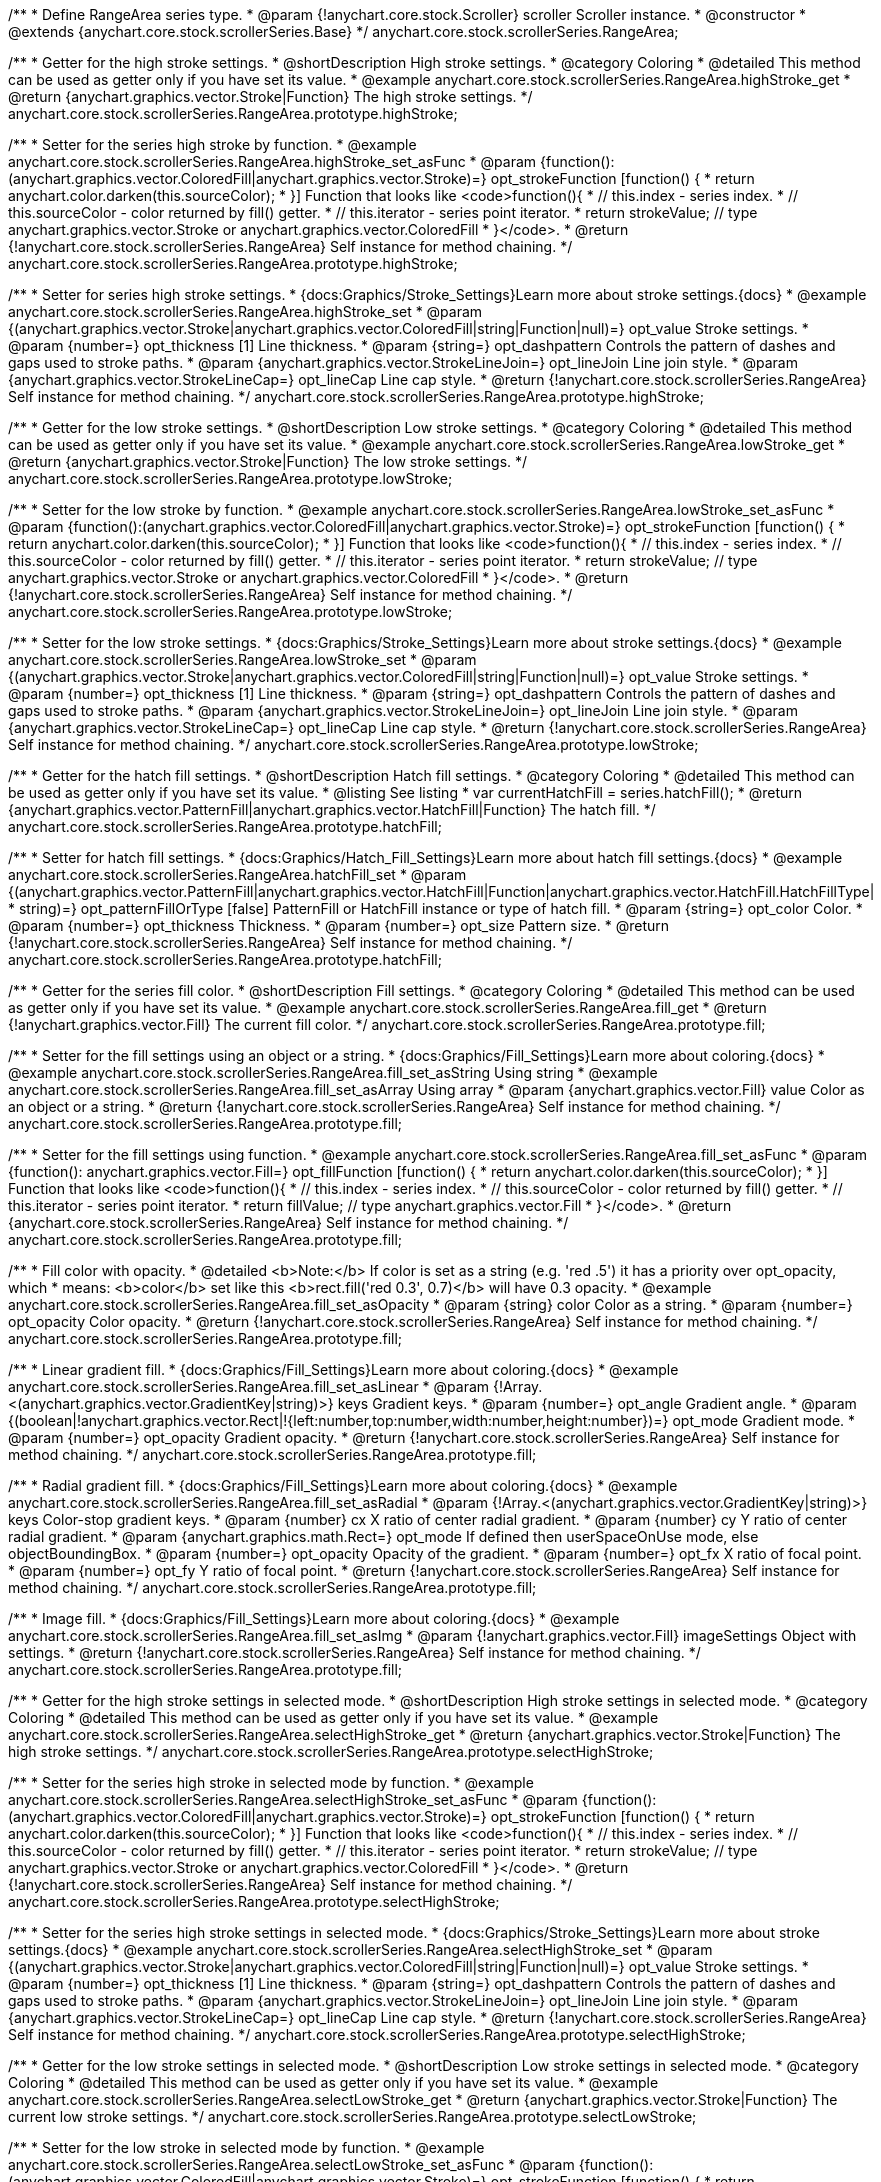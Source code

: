 /**
 * Define RangeArea series type.
 * @param {!anychart.core.stock.Scroller} scroller Scroller instance.
 * @constructor
 * @extends {anychart.core.stock.scrollerSeries.Base}
 */
anychart.core.stock.scrollerSeries.RangeArea;

//----------------------------------------------------------------------------------------------------------------------
//
//  anychart.core.stock.scrollerSeries.RangeArea.prototype.highStroke
//
//----------------------------------------------------------------------------------------------------------------------

/**
 * Getter for the high stroke settings.
 * @shortDescription High stroke settings.
 * @category Coloring
 * @detailed This method can be used as getter only if you have set its value.
 * @example anychart.core.stock.scrollerSeries.RangeArea.highStroke_get
 * @return {anychart.graphics.vector.Stroke|Function} The high stroke settings.
 */
anychart.core.stock.scrollerSeries.RangeArea.prototype.highStroke;

/**
 * Setter for the series high stroke by function.
 * @example anychart.core.stock.scrollerSeries.RangeArea.highStroke_set_asFunc
 * @param {function():(anychart.graphics.vector.ColoredFill|anychart.graphics.vector.Stroke)=} opt_strokeFunction [function() {
 *  return anychart.color.darken(this.sourceColor);
 * }] Function that looks like <code>function(){
 *    // this.index - series index.
 *    // this.sourceColor - color returned by fill() getter.
 *    // this.iterator - series point iterator.
 *    return strokeValue; // type anychart.graphics.vector.Stroke or anychart.graphics.vector.ColoredFill
 * }</code>.
 * @return {!anychart.core.stock.scrollerSeries.RangeArea} Self instance for method chaining.
 */
anychart.core.stock.scrollerSeries.RangeArea.prototype.highStroke;

/**
 * Setter for series high stroke settings.
 * {docs:Graphics/Stroke_Settings}Learn more about stroke settings.{docs}
 * @example anychart.core.stock.scrollerSeries.RangeArea.highStroke_set
 * @param {(anychart.graphics.vector.Stroke|anychart.graphics.vector.ColoredFill|string|Function|null)=} opt_value Stroke settings.
 * @param {number=} opt_thickness [1] Line thickness.
 * @param {string=} opt_dashpattern Controls the pattern of dashes and gaps used to stroke paths.
 * @param {anychart.graphics.vector.StrokeLineJoin=} opt_lineJoin Line join style.
 * @param {anychart.graphics.vector.StrokeLineCap=} opt_lineCap Line cap style.
 * @return {!anychart.core.stock.scrollerSeries.RangeArea} Self instance for method chaining.
 */
anychart.core.stock.scrollerSeries.RangeArea.prototype.highStroke;


//----------------------------------------------------------------------------------------------------------------------
//
//  anychart.core.stock.scrollerSeries.RangeArea.prototype.lowStroke
//
//----------------------------------------------------------------------------------------------------------------------

/**
 * Getter for the low stroke settings.
 * @shortDescription Low stroke settings.
 * @category Coloring
 * @detailed This method can be used as getter only if you have set its value.
 * @example anychart.core.stock.scrollerSeries.RangeArea.lowStroke_get
 * @return {anychart.graphics.vector.Stroke|Function} The low stroke settings.
 */
anychart.core.stock.scrollerSeries.RangeArea.prototype.lowStroke;

/**
 * Setter for the low stroke by function.
 * @example anychart.core.stock.scrollerSeries.RangeArea.lowStroke_set_asFunc
 * @param {function():(anychart.graphics.vector.ColoredFill|anychart.graphics.vector.Stroke)=} opt_strokeFunction [function() {
 *  return anychart.color.darken(this.sourceColor);
 * }] Function that looks like <code>function(){
 *    // this.index - series index.
 *    // this.sourceColor - color returned by fill() getter.
 *    // this.iterator - series point iterator.
 *    return strokeValue; // type anychart.graphics.vector.Stroke or anychart.graphics.vector.ColoredFill
 * }</code>.
 * @return {!anychart.core.stock.scrollerSeries.RangeArea} Self instance for method chaining.
 */
anychart.core.stock.scrollerSeries.RangeArea.prototype.lowStroke;

/**
 * Setter for the low stroke settings.
 * {docs:Graphics/Stroke_Settings}Learn more about stroke settings.{docs}
 * @example anychart.core.stock.scrollerSeries.RangeArea.lowStroke_set
 * @param {(anychart.graphics.vector.Stroke|anychart.graphics.vector.ColoredFill|string|Function|null)=} opt_value Stroke settings.
 * @param {number=} opt_thickness [1] Line thickness.
 * @param {string=} opt_dashpattern Controls the pattern of dashes and gaps used to stroke paths.
 * @param {anychart.graphics.vector.StrokeLineJoin=} opt_lineJoin Line join style.
 * @param {anychart.graphics.vector.StrokeLineCap=} opt_lineCap Line cap style.
 * @return {!anychart.core.stock.scrollerSeries.RangeArea} Self instance for method chaining.
 */
anychart.core.stock.scrollerSeries.RangeArea.prototype.lowStroke;


//----------------------------------------------------------------------------------------------------------------------
//
//  anychart.core.stock.scrollerSeries.RangeArea.prototype.hatchFill
//
//----------------------------------------------------------------------------------------------------------------------

/**
 * Getter for the hatch fill settings.
 * @shortDescription Hatch fill settings.
 * @category Coloring
 * @detailed This method can be used as getter only if you have set its value.
 * @listing See listing
 * var currentHatchFill = series.hatchFill();
 * @return {anychart.graphics.vector.PatternFill|anychart.graphics.vector.HatchFill|Function} The hatch fill.
 */
anychart.core.stock.scrollerSeries.RangeArea.prototype.hatchFill;

/**
 * Setter for hatch fill settings.
 * {docs:Graphics/Hatch_Fill_Settings}Learn more about hatch fill settings.{docs}
 * @example anychart.core.stock.scrollerSeries.RangeArea.hatchFill_set
 * @param {(anychart.graphics.vector.PatternFill|anychart.graphics.vector.HatchFill|Function|anychart.graphics.vector.HatchFill.HatchFillType|
 * string)=} opt_patternFillOrType [false] PatternFill or HatchFill instance or type of hatch fill.
 * @param {string=} opt_color Color.
 * @param {number=} opt_thickness Thickness.
 * @param {number=} opt_size Pattern size.
 * @return {!anychart.core.stock.scrollerSeries.RangeArea} Self instance for method chaining.
 */
anychart.core.stock.scrollerSeries.RangeArea.prototype.hatchFill;


//----------------------------------------------------------------------------------------------------------------------
//
//  anychart.core.stock.scrollerSeries.RangeArea.prototype.fill
//
//----------------------------------------------------------------------------------------------------------------------

/**
 * Getter for the series fill color.
 * @shortDescription Fill settings.
 * @category Coloring
 * @detailed This method can be used as getter only if you have set its value.
 * @example anychart.core.stock.scrollerSeries.RangeArea.fill_get
 * @return {!anychart.graphics.vector.Fill} The current fill color.
 */
anychart.core.stock.scrollerSeries.RangeArea.prototype.fill;

/**
 * Setter for the fill settings using an object or a string.
 * {docs:Graphics/Fill_Settings}Learn more about coloring.{docs}
 * @example anychart.core.stock.scrollerSeries.RangeArea.fill_set_asString Using string
 * @example anychart.core.stock.scrollerSeries.RangeArea.fill_set_asArray Using array
 * @param {anychart.graphics.vector.Fill} value Color as an object or a string.
 * @return {!anychart.core.stock.scrollerSeries.RangeArea} Self instance for method chaining.
 */
anychart.core.stock.scrollerSeries.RangeArea.prototype.fill;

/**
 * Setter for the fill settings using function.
 * @example anychart.core.stock.scrollerSeries.RangeArea.fill_set_asFunc
 * @param {function(): anychart.graphics.vector.Fill=} opt_fillFunction [function() {
 *  return anychart.color.darken(this.sourceColor);
 * }] Function that looks like <code>function(){
 *    // this.index - series index.
 *    // this.sourceColor - color returned by fill() getter.
 *    // this.iterator - series point iterator.
 *    return fillValue; // type anychart.graphics.vector.Fill
 * }</code>.
 * @return {anychart.core.stock.scrollerSeries.RangeArea} Self instance for method chaining.
 */
anychart.core.stock.scrollerSeries.RangeArea.prototype.fill;

/**
 * Fill color with opacity.
 * @detailed <b>Note:</b> If color is set as a string (e.g. 'red .5') it has a priority over opt_opacity, which
 * means: <b>color</b> set like this <b>rect.fill('red 0.3', 0.7)</b> will have 0.3 opacity.
 * @example anychart.core.stock.scrollerSeries.RangeArea.fill_set_asOpacity
 * @param {string} color Color as a string.
 * @param {number=} opt_opacity Color opacity.
 * @return {!anychart.core.stock.scrollerSeries.RangeArea} Self instance for method chaining.
 */
anychart.core.stock.scrollerSeries.RangeArea.prototype.fill;

/**
 * Linear gradient fill.
 * {docs:Graphics/Fill_Settings}Learn more about coloring.{docs}
 * @example anychart.core.stock.scrollerSeries.RangeArea.fill_set_asLinear
 * @param {!Array.<(anychart.graphics.vector.GradientKey|string)>} keys Gradient keys.
 * @param {number=} opt_angle Gradient angle.
 * @param {(boolean|!anychart.graphics.vector.Rect|!{left:number,top:number,width:number,height:number})=} opt_mode Gradient mode.
 * @param {number=} opt_opacity Gradient opacity.
 * @return {!anychart.core.stock.scrollerSeries.RangeArea} Self instance for method chaining.
 */
anychart.core.stock.scrollerSeries.RangeArea.prototype.fill;

/**
 * Radial gradient fill.
 * {docs:Graphics/Fill_Settings}Learn more about coloring.{docs}
 * @example anychart.core.stock.scrollerSeries.RangeArea.fill_set_asRadial
 * @param {!Array.<(anychart.graphics.vector.GradientKey|string)>} keys Color-stop gradient keys.
 * @param {number} cx X ratio of center radial gradient.
 * @param {number} cy Y ratio of center radial gradient.
 * @param {anychart.graphics.math.Rect=} opt_mode If defined then userSpaceOnUse mode, else objectBoundingBox.
 * @param {number=} opt_opacity Opacity of the gradient.
 * @param {number=} opt_fx X ratio of focal point.
 * @param {number=} opt_fy Y ratio of focal point.
 * @return {!anychart.core.stock.scrollerSeries.RangeArea} Self instance for method chaining.
 */
anychart.core.stock.scrollerSeries.RangeArea.prototype.fill;

/**
 * Image fill.
 * {docs:Graphics/Fill_Settings}Learn more about coloring.{docs}
 * @example anychart.core.stock.scrollerSeries.RangeArea.fill_set_asImg
 * @param {!anychart.graphics.vector.Fill} imageSettings Object with settings.
 * @return {!anychart.core.stock.scrollerSeries.RangeArea} Self instance for method chaining.
 */
anychart.core.stock.scrollerSeries.RangeArea.prototype.fill;


//----------------------------------------------------------------------------------------------------------------------
//
//  anychart.core.stock.scrollerSeries.RangeArea.prototype.selectHighStroke
//
//----------------------------------------------------------------------------------------------------------------------

/**
 * Getter for the high stroke settings in selected mode.
 * @shortDescription High stroke settings in selected mode.
 * @category Coloring
 * @detailed This method can be used as getter only if you have set its value.
 * @example anychart.core.stock.scrollerSeries.RangeArea.selectHighStroke_get
 * @return {anychart.graphics.vector.Stroke|Function} The high stroke settings.
 */
anychart.core.stock.scrollerSeries.RangeArea.prototype.selectHighStroke;

/**
 * Setter for the series high stroke in selected mode by function.
 * @example anychart.core.stock.scrollerSeries.RangeArea.selectHighStroke_set_asFunc
 * @param {function():(anychart.graphics.vector.ColoredFill|anychart.graphics.vector.Stroke)=} opt_strokeFunction [function() {
 *  return anychart.color.darken(this.sourceColor);
 * }] Function that looks like <code>function(){
 *    // this.index - series index.
 *    // this.sourceColor - color returned by fill() getter.
 *    // this.iterator - series point iterator.
 *    return strokeValue; // type anychart.graphics.vector.Stroke or anychart.graphics.vector.ColoredFill
 * }</code>.
 * @return {!anychart.core.stock.scrollerSeries.RangeArea} Self instance for method chaining.
 */
anychart.core.stock.scrollerSeries.RangeArea.prototype.selectHighStroke;

/**
 * Setter for the series high stroke settings in selected mode.
 * {docs:Graphics/Stroke_Settings}Learn more about stroke settings.{docs}
 * @example anychart.core.stock.scrollerSeries.RangeArea.selectHighStroke_set
 * @param {(anychart.graphics.vector.Stroke|anychart.graphics.vector.ColoredFill|string|Function|null)=} opt_value Stroke settings.
 * @param {number=} opt_thickness [1] Line thickness.
 * @param {string=} opt_dashpattern Controls the pattern of dashes and gaps used to stroke paths.
 * @param {anychart.graphics.vector.StrokeLineJoin=} opt_lineJoin Line join style.
 * @param {anychart.graphics.vector.StrokeLineCap=} opt_lineCap Line cap style.
 * @return {!anychart.core.stock.scrollerSeries.RangeArea} Self instance for method chaining.
 */
anychart.core.stock.scrollerSeries.RangeArea.prototype.selectHighStroke;


//----------------------------------------------------------------------------------------------------------------------
//
//  anychart.core.stock.scrollerSeries.RangeArea.prototype.selectLowStroke
//
//----------------------------------------------------------------------------------------------------------------------

/**
 * Getter for the low stroke settings in selected mode.
 * @shortDescription Low stroke settings in selected mode.
 * @category Coloring
 * @detailed This method can be used as getter only if you have set its value.
 * @example anychart.core.stock.scrollerSeries.RangeArea.selectLowStroke_get
 * @return {anychart.graphics.vector.Stroke|Function} The current low stroke settings.
 */
anychart.core.stock.scrollerSeries.RangeArea.prototype.selectLowStroke;

/**
 * Setter for the low stroke in selected mode by function.
 * @example anychart.core.stock.scrollerSeries.RangeArea.selectLowStroke_set_asFunc
 * @param {function():(anychart.graphics.vector.ColoredFill|anychart.graphics.vector.Stroke)=} opt_strokeFunction [function() {
 *  return anychart.color.darken(this.sourceColor);
 * }] Function that looks like <code>function(){
 *    // this.index - series index.
 *    // this.sourceColor - color returned by fill() getter.
 *    // this.iterator - series point iterator.
 *    return strokeValue; // type anychart.graphics.vector.Stroke or anychart.graphics.vector.ColoredFill
 * }</code>.
 * @return {!anychart.core.stock.scrollerSeries.RangeArea} Self instance for method chaining.
 */
anychart.core.stock.scrollerSeries.RangeArea.prototype.selectLowStroke;

/**
 * Setter for the low stroke settings in selected mode.
 * {docs:Graphics/Stroke_Settings}Learn more about stroke settings.{docs}
 * @example anychart.core.stock.scrollerSeries.RangeArea.selectLowStroke_set
 * @param {(anychart.graphics.vector.Stroke|anychart.graphics.vector.ColoredFill|string|Function|null)=} opt_value Stroke settings.
 * @param {number=} opt_thickness [1] Line thickness.
 * @param {string=} opt_dashpattern Controls the pattern of dashes and gaps used to stroke paths.
 * @param {anychart.graphics.vector.StrokeLineJoin=} opt_lineJoin Line join style.
 * @param {anychart.graphics.vector.StrokeLineCap=} opt_lineCap Line cap style.
 * @return {!anychart.core.stock.scrollerSeries.RangeArea} Self instance for method chaining.
 */
anychart.core.stock.scrollerSeries.RangeArea.prototype.selectLowStroke;


//----------------------------------------------------------------------------------------------------------------------
//
//  anychart.core.stock.scrollerSeries.RangeArea.prototype.selectHatchFill
//
//----------------------------------------------------------------------------------------------------------------------

/**
 * Getter for the hatch fill settings in selected mode.
 * @shortDescription Hatch fill settings in selected mode.
 * @category Coloring
 * @detailed This method can be used as getter only if you have set its value.
 * @listing See listing
 * var currentSelectHatchFill = series.selectHatchFill();
 * @return {anychart.graphics.vector.PatternFill|anychart.graphics.vector.HatchFill|Function} The current hatch fill.
 */
anychart.core.stock.scrollerSeries.RangeArea.prototype.selectHatchFill;

/**
 * Setter for hatch fill settings in selected mode.
 * {docs:Graphics/Hatch_Fill_Settings}Learn more about hatch fill settings.{docs}
 * @example anychart.core.stock.scrollerSeries.RangeArea.selectHatchFill_set
 * @param {(anychart.graphics.vector.PatternFill|anychart.graphics.vector.HatchFill|Function|anychart.graphics.vector.HatchFill.HatchFillType|
 * string)=} opt_patternFillOrType [false] PatternFill or HatchFill instance or type of hatch fill.
 * @param {string=} opt_color Color.
 * @param {number=} opt_thickness Thickness.
 * @param {number=} opt_size Pattern size.
 * @return {!anychart.core.stock.scrollerSeries.RangeArea} Self instance for method chaining.
 */
anychart.core.stock.scrollerSeries.RangeArea.prototype.selectHatchFill;


//----------------------------------------------------------------------------------------------------------------------
//
//  anychart.core.stock.scrollerSeries.RangeArea.prototype.selectFill
//
//----------------------------------------------------------------------------------------------------------------------

/**
 * Getter for the series fill color in selected mode.
 * @shortDescription Fill settings in selected mode.
 * @category Coloring
 * @detailed This method can be used as getter only if you have set its value.
 * @example anychart.core.stock.scrollerSeries.RangeArea.selectFill_get
 * @return {!anychart.graphics.vector.Fill} The fill color.
 */
anychart.core.stock.scrollerSeries.RangeArea.prototype.selectFill;

/**
 * Setter for the fill settings in selected mode using an array or a string.
 * {docs:Graphics/Fill_Settings}Learn more about coloring.{docs}
 * @example anychart.core.stock.scrollerSeries.RangeArea.selectFill_set_asString Using string
 * @example anychart.core.stock.scrollerSeries.RangeArea.selectFill_set_asArray Using array
 * @param {anychart.graphics.vector.Fill} value Color as an object or a string.
 * @return {!anychart.core.stock.scrollerSeries.RangeArea} Self instance for method chaining.
 */
anychart.core.stock.scrollerSeries.RangeArea.prototype.selectFill;

/**
 * Setter for the fill settings in selected mode using function.
 * @example anychart.core.stock.scrollerSeries.RangeArea.selectFill_set_asFunc
 * @param {function(): anychart.graphics.vector.Fill=} opt_fillFunction [function() {
 *  return anychart.color.darken(this.sourceColor);
 * }] Function that looks like <code>function(){
 *    // this.index - series index.
 *    // this.sourceColor - color returned by fill() getter.
 *    // this.iterator - series point iterator.
 *    return fillValue; // type anychart.graphics.vector.Fill
 * }</code>.
 * @return {anychart.core.stock.scrollerSeries.RangeArea} Self instance for method chaining.
 */
anychart.core.stock.scrollerSeries.RangeArea.prototype.selectFill;

/**
 * Fill color in selected mode with opacity.
 * @detailed <b>Note:</b> If color is set as a string (e.g. 'red .5') it has a priority over opt_opacity, which
 * means: <b>color</b> set like this <b>rect.fill('red 0.3', 0.7)</b> will have 0.3 opacity.
 * @example anychart.core.stock.scrollerSeries.RangeArea.selectFill_set_asOpacity
 * @param {string} color Color as a string.
 * @param {number=} opt_opacity Color opacity.
 * @return {!anychart.core.stock.scrollerSeries.RangeArea} Self instance for method chaining.
 */
anychart.core.stock.scrollerSeries.RangeArea.prototype.selectFill;

/**
 * Linear gradient fill in selected mode.
 * {docs:Graphics/Fill_Settings}Learn more about coloring.{docs}
 * @example anychart.core.stock.scrollerSeries.RangeArea.selectFill_set_asLinear
 * @param {!Array.<(anychart.graphics.vector.GradientKey|string)>} keys Gradient keys.
 * @param {number=} opt_angle Gradient angle.
 * @param {(boolean|!anychart.graphics.vector.Rect|!{left:number,top:number,width:number,height:number})=} opt_mode Gradient mode.
 * @param {number=} opt_opacity Gradient opacity.
 * @return {!anychart.core.stock.scrollerSeries.RangeArea} Self instance for method chaining.
 */
anychart.core.stock.scrollerSeries.RangeArea.prototype.selectFill;

/**
 * Radial gradient fill in selected mode.
 * {docs:Graphics/Fill_Settings}Learn more about coloring.{docs}
 * @example anychart.core.stock.scrollerSeries.RangeArea.selectFill_set_asRadial
 * @param {!Array.<(anychart.graphics.vector.GradientKey|string)>} keys Color-stop gradient keys.
 * @param {number} cx X ratio of center radial gradient.
 * @param {number} cy Y ratio of center radial gradient.
 * @param {anychart.graphics.math.Rect=} opt_mode If defined then userSpaceOnUse mode, else objectBoundingBox.
 * @param {number=} opt_opacity Opacity of the gradient.
 * @param {number=} opt_fx X ratio of focal point.
 * @param {number=} opt_fy Y ratio of focal point.
 * @return {!anychart.core.stock.scrollerSeries.RangeArea} Self instance for method chaining.
 */
anychart.core.stock.scrollerSeries.RangeArea.prototype.selectFill;

/**
 * Image fill in selected mode.
 * {docs:Graphics/Fill_Settings}Learn more about coloring.{docs}
 * @example anychart.core.stock.scrollerSeries.RangeArea.selectFill_set_asImg
 * @param {!anychart.graphics.vector.Fill} imageSettings Object with settings.
 * @return {!anychart.core.stock.scrollerSeries.RangeArea} Self instance for method chaining.
 */
anychart.core.stock.scrollerSeries.RangeArea.prototype.selectFill;

/** @inheritDoc */
anychart.core.stock.scrollerSeries.RangeArea.prototype.connectMissingPoints;

/** @inheritDoc */
anychart.core.stock.scrollerSeries.RangeArea.prototype.xPointPosition;

/** @inheritDoc */
anychart.core.stock.scrollerSeries.RangeArea.prototype.clip;

/** @inheritDoc */
anychart.core.stock.scrollerSeries.RangeArea.prototype.xScale;

/** @inheritDoc */
anychart.core.stock.scrollerSeries.RangeArea.prototype.yScale;

/** @inheritDoc */
anychart.core.stock.scrollerSeries.RangeArea.prototype.error;

/** @inheritDoc */
anychart.core.stock.scrollerSeries.RangeArea.prototype.data;

/** @inheritDoc */
anychart.core.stock.scrollerSeries.RangeArea.prototype.meta;

/** @inheritDoc */
anychart.core.stock.scrollerSeries.RangeArea.prototype.name;

/** @inheritDoc */
anychart.core.stock.scrollerSeries.RangeArea.prototype.tooltip;

/** @inheritDoc */
anychart.core.stock.scrollerSeries.RangeArea.prototype.legendItem;

/** @inheritDoc */
anychart.core.stock.scrollerSeries.RangeArea.prototype.color;

/** @inheritDoc */
anychart.core.stock.scrollerSeries.RangeArea.prototype.hover;

/** @inheritDoc */
anychart.core.stock.scrollerSeries.RangeArea.prototype.unhover;

/** @inheritDoc */
anychart.core.stock.scrollerSeries.RangeArea.prototype.select;

/** @inheritDoc */
anychart.core.stock.scrollerSeries.RangeArea.prototype.unselect;

/** @inheritDoc */
anychart.core.stock.scrollerSeries.RangeArea.prototype.selectionMode;

/** @inheritDoc */
anychart.core.stock.scrollerSeries.RangeArea.prototype.allowPointsSelect;

/** @inheritDoc */
anychart.core.stock.scrollerSeries.RangeArea.prototype.bounds;

/** @inheritDoc */
anychart.core.stock.scrollerSeries.RangeArea.prototype.left;

/** @inheritDoc */
anychart.core.stock.scrollerSeries.RangeArea.prototype.right;

/** @inheritDoc */
anychart.core.stock.scrollerSeries.RangeArea.prototype.top;

/** @inheritDoc */
anychart.core.stock.scrollerSeries.RangeArea.prototype.bottom;

/** @inheritDoc */
anychart.core.stock.scrollerSeries.RangeArea.prototype.width;

/** @inheritDoc */
anychart.core.stock.scrollerSeries.RangeArea.prototype.height;

/** @inheritDoc */
anychart.core.stock.scrollerSeries.RangeArea.prototype.minWidth;

/** @inheritDoc */
anychart.core.stock.scrollerSeries.RangeArea.prototype.minHeight;

/** @inheritDoc */
anychart.core.stock.scrollerSeries.RangeArea.prototype.maxWidth;

/** @inheritDoc */
anychart.core.stock.scrollerSeries.RangeArea.prototype.maxHeight;

/** @inheritDoc */
anychart.core.stock.scrollerSeries.RangeArea.prototype.getPixelBounds;

/** @inheritDoc */
anychart.core.stock.scrollerSeries.RangeArea.prototype.zIndex;

/** @inheritDoc */
anychart.core.stock.scrollerSeries.RangeArea.prototype.enabled;

/** @inheritDoc */
anychart.core.stock.scrollerSeries.RangeArea.prototype.print;

/** @inheritDoc */
anychart.core.stock.scrollerSeries.RangeArea.prototype.saveAsPNG;

/** @inheritDoc */
anychart.core.stock.scrollerSeries.RangeArea.prototype.saveAsJPG;

/** @inheritDoc */
anychart.core.stock.scrollerSeries.RangeArea.prototype.saveAsPDF;

/** @inheritDoc */
anychart.core.stock.scrollerSeries.RangeArea.prototype.saveAsSVG;

/** @inheritDoc */
anychart.core.stock.scrollerSeries.RangeArea.prototype.toSVG;

/** @inheritDoc */
anychart.core.stock.scrollerSeries.RangeArea.prototype.listen;

/** @inheritDoc */
anychart.core.stock.scrollerSeries.RangeArea.prototype.listenOnce;

/** @inheritDoc */
anychart.core.stock.scrollerSeries.RangeArea.prototype.unlisten;

/** @inheritDoc */
anychart.core.stock.scrollerSeries.RangeArea.prototype.unlistenByKey;

/** @inheritDoc */
anychart.core.stock.scrollerSeries.RangeArea.prototype.removeAllListeners;

/** @inheritDoc */
anychart.core.stock.scrollerSeries.RangeArea.prototype.id;

/** @inheritDoc */
anychart.core.stock.scrollerSeries.RangeArea.prototype.transformX;

/** @inheritDoc */
anychart.core.stock.scrollerSeries.RangeArea.prototype.transformY;

/** @inheritDoc */
anychart.core.stock.scrollerSeries.RangeArea.prototype.getPixelPointWidth;

/** @inheritDoc */
anychart.core.stock.scrollerSeries.RangeArea.prototype.getPoint;

/** @inheritDoc */
anychart.core.stock.scrollerSeries.RangeArea.prototype.seriesType;
